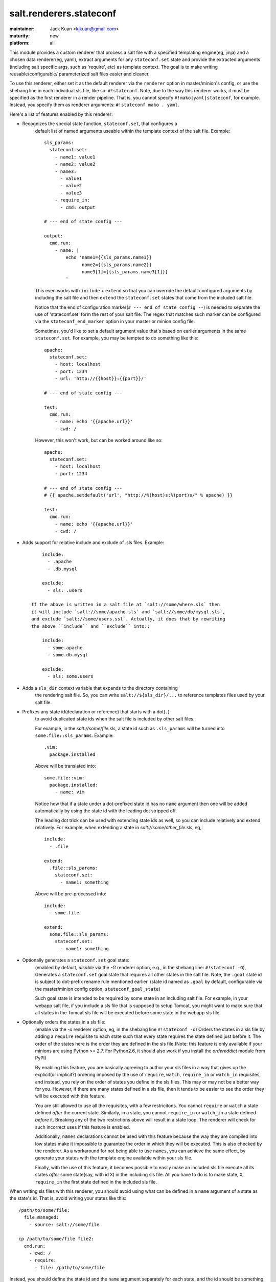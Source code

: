 ========================
salt.renderers.stateconf
========================

:maintainer: Jack Kuan <kjkuan@gmail.com>
:maturity: new
:platform: all

This module provides a custom renderer that process a salt file with a
specified templating engine(eg, jinja) and a chosen data renderer(eg, yaml),
extract arguments for any ``stateconf.set`` state and provide the extracted
arguments (including salt specific args, such as 'require', etc) as template
context. The goal is to make writing reusable/configurable/ parameterized
salt files easier and cleaner.

To use this renderer, either set it as the default renderer via the
``renderer`` option in master/minion's config, or use the shebang line in each
individual sls file, like so: ``#!stateconf``. Note, due to the way this
renderer works, it must be specified as the first renderer in a render
pipeline. That is, you cannot specify ``#!mako|yaml|stateconf``, for example.
Instead, you specify them as renderer arguments: ``#!stateconf mako . yaml``.

Here's a list of features enabled by this renderer:

- Recognizes the special state function, ``stateconf.set``, that configures a
    default list of named arguments useable within the template context of
    the salt file. Example::

        sls_params:
          stateconf.set:
            - name1: value1
            - name2: value2
            - name3:
              - value1
              - value2
              - value3
            - require_in:
              - cmd: output

        # --- end of state config ---

        output:
          cmd.run:
            - name: |
                echo 'name1={{sls_params.name1}}
                      name2={{sls_params.name2}}
                      name3[1]={{sls_params.name3[1]}}
                '

    This even works with ``include`` + ``extend`` so that you can override
    the default configured arguments by including the salt file and then
    ``extend`` the ``stateconf.set`` states that come from the included salt
    file.

    Notice that the end of configuration marker(``# --- end of state config --``)
    is needed to separate the use of 'stateconf.set' form the rest of your salt
    file. The regex that matches such marker can be configured via the
    ``stateconf_end_marker`` option in your master or minion config file.

    Sometimes, you'd like to set a default argument value that's based on
    earlier arguments in the same ``stateconf.set``. For example, you may be
    tempted to do something like this::

        apache:
          stateconf.set:
            - host: localhost
            - port: 1234
            - url: 'http://{{host}}:{{port}}/'

        # --- end of state config ---

        test:
          cmd.run:
            - name: echo '{{apache.url}}'
            - cwd: /

    However, this won't work, but can be worked around like so::

        apache:
          stateconf.set:
            - host: localhost
            - port: 1234

        # --- end of state config ---
        # {{ apache.setdefault('url', "http://%(host)s:%(port)s/" % apache) }}

        test:
          cmd.run:
            - name: echo '{{apache.url}}'
            - cwd: /

- Adds support for relative include and exclude of .sls files. Example::

        include:
          - .apache
          - .db.mysql

        exclude:
          - sls: .users

    If the above is written in a salt file at `salt://some/where.sls` then
    it will include `salt://some/apache.sls` and `salt://some/db/mysql.sls`,
    and exclude `salt://some/users.ssl`. Actually, it does that by rewriting
    the above ``include`` and ``exclude`` into::

        include:
          - some.apache
          - some.db.mysql

        exclude:
          - sls: some.users


- Adds a ``sls_dir`` context variable that expands to the directory containing
    the rendering salt file. So, you can write ``salt://${sls_dir}/...`` to
    reference templates files used by your salt file.

- Prefixes any state id(declaration or reference) that starts with a dot(``.``)
    to avoid duplicated state ids when the salt file is included by other salt
    files.

    For example, in the `salt://some/file.sls`, a state id such as ``.sls_params``
    will be turned into ``some.file::sls_params``. Example::

        .vim:
          package.installed

    Above will be translated into::

        some.file::vim:
          package.installed:
            - name: vim
    
    Notice how that if a state under a dot-prefixed state id has no ``name``
    argument then one will be added automatically by using the state id with
    the leading dot stripped off.

    The leading dot trick can be used with extending state ids as well,
    so you can include relatively and extend relatively. For example, when
    extending a state in `salt://some/other_file.sls`, eg,::

        include:
          - .file

        extend:
          .file::sls_params:
            stateconf.set:
              - name1: something

    Above will be pre-processed into::

        include:
          - some.file

        extend:
          some.file::sls_params:
            stateconf.set:
              - name1: something

- Optionally generates a ``stateconf.set`` goal state:
    (enabled by default, *disable* via the `-G` renderer option, e.g., in the shebang line: ``#!stateconf -G``), 
    Generates a ``stateconf.set`` goal state that requires all other states in the salt file. Note, the ``.goal``
    state id is subject to dot-prefix rename rule mentioned earlier. (state id named as ``.goal`` by default, configurable via the master/minion config option, ``stateconf_goal_state``)

    Such goal state is intended to be required by some state in an including
    salt file. For example, in your webapp salt file, if you include a
    sls file that is supposed to setup Tomcat, you might want to make sure that
    all states in the Tomcat sls file will be executed before some state in
    the webapp sls file.

- Optionally orders the states in a sls file: 
    (enable via the `-o` renderer option, eg, in the shebang line ``#!stateconf -o``)
    Orders the states in a sls file by adding a
    ``require`` requisite to each state such that every state requires the
    state defined just before it. The order of the states here is the order
    they are defined in the sls file.(Note: this feature is only available
    if your minions are using Python >= 2.7. For Python2.6, it should also
    work if you install the `ordereddict` module from PyPI)

    By enabling this feature, you are basically agreeing to author your sls
    files in a way that gives up the explicit(or implicit?) ordering imposed
    by the use of ``require``, ``watch``, ``require_in`` or ``watch_in``
    requisites, and instead, you rely on the order of states you define in
    the sls files. This may or may not be a better way for you. However, if
    there are many states defined in a sls file, then it tends to be easier
    to see the order they will be executed with this feature.

    You are still allowed to use all the requisites, with a few restricitons.
    You cannot ``require`` or ``watch`` a state defined *after* the current
    state. Similarly, in a state, you cannot ``require_in`` or ``watch_in``
    a state defined *before* it. Breaking any of the two restrictions above
    will result in a state loop. The renderer will check for such incorrect
    uses if this feature is enabled.

    Additionally, ``names`` declarations cannot be used with this feature
    because the way they are compiled into low states make it impossible to
    guarantee the order in which they will be executed. This is also checked
    by the renderer. As a workaround for not being able to use ``names``,
    you can achieve the same effect, by generate your states with the
    template engine available within your sls file.

    Finally, with the use of this feature, it becomes possible to easily make
    an included sls file execute all its states *after* some state(say, with
    id ``X``) in the including sls file.  All you have to do is to make state,
    ``X``, ``require_in`` the first state defined in the included sls file.


When writing sls files with this renderer, you should avoid using what can be
defined in a ``name`` argument of a state as the state's id. That is, avoid
writing your states like this::

    /path/to/some/file:
      file.managed:
        - source: salt://some/file

    cp /path/to/some/file file2:
      cmd.run:
        - cwd: /
        - require:
          - file: /path/to/some/file

Instead, you should define the state id and the ``name`` argument separately
for each state, and the id should be something meaningful and easy to reference
within a requisite(which I think is a good habit anyway, and such extra
indirection would also makes your sls file easier to modify later). Thus, the
above states should be written like this::

    add-some-file:
      file.managed:
        - name: /path/to/some/file
        - source: salt://some/file

    copy-files:
      cmd.run:
        - name: cp /path/to/some/file file2
        - cwd: /
        - require:
          - file: add-some-file

Moreover, when referencing a state from a requisite, you should reference the
state's id plus the state name rather than the state name plus its ``name``
argument. (Yes, in the above example, you can actually ``require`` the
``file: /path/to/some/file``, instead of the ``file: add-some-file``). The
reason is that this renderer will re-write or rename state id's and their
references for state id's prefixed with ``.``. So, if you reference ``name``
then there's no way to reliably rewrite such reference.

